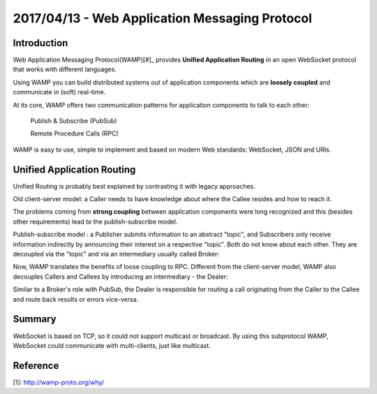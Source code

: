 2017/04/13 - Web Application Messaging Protocol
=====================================================

Introduction
-------------

Web Application Messaging Protocol(WAMP)[#]_ provides **Unified Application Routing** in an open WebSocket protocol that works with different languages.

Using WAMP you can build distributed systems out of application components which are **loosely coupled** and communicate in (soft) real-time.

At its core, WAMP offers two communication patterns for application components to talk to each other:

  Publish & Subscribe (PubSub)

  Remote Procedure Calls (RPC)

WAMP is easy to use, simple to implement and based on modern Web standards: WebSocket, JSON and URIs.

Unified Application Routing
----------------------------

Unified Routing is probably best explained by contrasting it with legacy approaches.

Old client-server model: a Caller needs to have knowledge about where the Callee resides and how to reach it.

.. image:: Images/unified_routing_rpc_client_server.png
   :scale: 70 %

The problems coming from **strong coupling** between application components were long recognized and this (besides other requirements) lead to the publish-subscribe model.

Publish-subscribe model : a Publisher submits information to an abstract "topic", and Subscribers only receive information indirectly by announcing their interest on a respective "topic". Both do not know about each other. They are decoupled via the "topic" and via an intermediary usually called Broker:

.. image:: Images/broker.png
   :scale: 70%

Now, WAMP translates the benefits of loose coupling to RPC. Different from the client-server model, WAMP also decouples Callers and Callees by introducing an intermediary - the Dealer:

.. image:: Images/dealer.png
   :scale: 70%

Similar to a Broker's role with PubSub, the Dealer is responsible for routing a call originating from the Caller to the Callee and route back results or errors vice-versa.

.. image:: Images/wamp_iot.png
   :scale: 70%

Summary
---------

WebSocket is based on TCP, so it could not support multicast or broadcast. By using this subprotocol WAMP, WebSocket could communicate with multi-clients, just like multicast.


Reference
-----------

[1]: http://wamp-proto.org/why/
